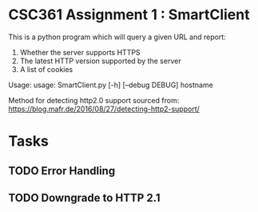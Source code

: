 * CSC361 Assignment 1 : SmartClient
This is a python program which will query a given URL and report:
1. Whether the server supports HTTPS
2. The latest HTTP version supported by the server
3. A list of cookies

Usage:
usage: SmartClient.py [-h] [--debug DEBUG] hostname

Method for detecting http2.0 support sourced from:
https://blog.mafr.de/2016/08/27/detecting-http2-support/

* Tasks
** TODO Error Handling
** TODO Downgrade to HTTP 2.1
